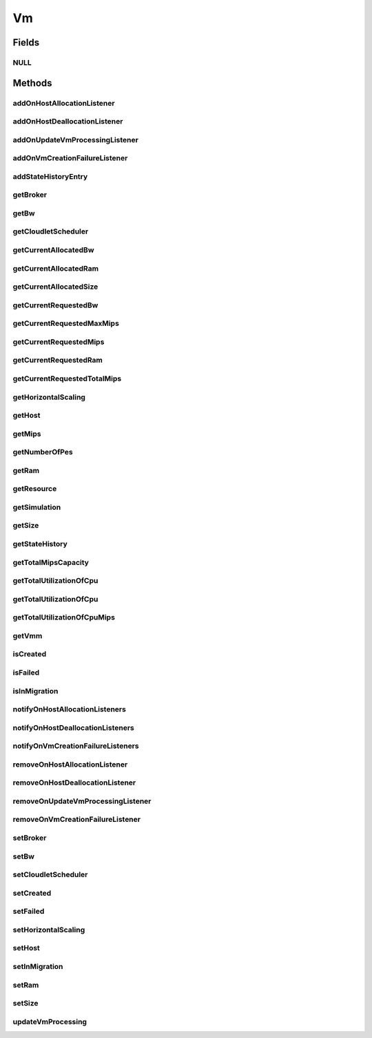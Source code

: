 .. java:import:: org.cloudbus.cloudsim.brokers DatacenterBroker

.. java:import:: org.cloudsimplus.autoscaling HorizontalVmScaling

.. java:import:: org.cloudbus.cloudsim.core Delayable

.. java:import:: org.cloudbus.cloudsim.core UniquelyIdentificable

.. java:import:: org.cloudbus.cloudsim.datacenters Datacenter

.. java:import:: org.cloudbus.cloudsim.hosts Host

.. java:import:: org.cloudbus.cloudsim.schedulers.cloudlet CloudletScheduler

.. java:import:: java.util Collections

.. java:import:: java.util List

.. java:import:: java.util.function Predicate

.. java:import:: org.cloudbus.cloudsim.core Simulation

.. java:import:: org.cloudsimplus.autoscaling VmScaling

.. java:import:: org.cloudsimplus.listeners VmHostEventInfo

.. java:import:: org.cloudsimplus.listeners VmDatacenterEventInfo

.. java:import:: org.cloudsimplus.listeners EventListener

Vm
==

.. java:package:: org.cloudbus.cloudsim.vms
   :noindex:

.. java:type:: public interface Vm extends UniquelyIdentificable, Delayable, Comparable<Vm>

   An interface to be implemented by each class that provides basic features of Virtual Machines (VMs). The interface implements the Null Object Design Pattern in order to start avoiding \ :java:ref:`NullPointerException`\  when using the \ :java:ref:`Vm.NULL`\  object instead of attributing \ ``null``\  to \ :java:ref:`Vm`\  variables.

   :author: Manoel Campos da Silva Filho

Fields
------
NULL
^^^^

.. java:field::  Vm NULL
   :outertype: Vm

   An attribute that implements the Null Object Design Pattern for \ :java:ref:`Vm`\  objects.

Methods
-------
addOnHostAllocationListener
^^^^^^^^^^^^^^^^^^^^^^^^^^^

.. java:method::  Vm addOnHostAllocationListener(EventListener<VmHostEventInfo> listener)
   :outertype: Vm

   Adds a listener object that will be notified when a \ :java:ref:`Host`\  is allocated to the Vm, that is, when the Vm is placed into a given Host.

   :param listener: the listener to add

addOnHostDeallocationListener
^^^^^^^^^^^^^^^^^^^^^^^^^^^^^

.. java:method::  Vm addOnHostDeallocationListener(EventListener<VmHostEventInfo> listener)
   :outertype: Vm

   Adds a listener object that will be notified when the Vm is moved/removed from a \ :java:ref:`Host`\ .

   :param listener: the listener to add

addOnUpdateVmProcessingListener
^^^^^^^^^^^^^^^^^^^^^^^^^^^^^^^

.. java:method::  Vm addOnUpdateVmProcessingListener(EventListener<VmHostEventInfo> listener)
   :outertype: Vm

   Adds a listener object that will be notified every time when the processing of the Vm is updated in its \ :java:ref:`Host`\ .

   :param listener: the listener to seaddt

   **See also:** :java:ref:`.updateVmProcessing(double,java.util.List)`

addOnVmCreationFailureListener
^^^^^^^^^^^^^^^^^^^^^^^^^^^^^^

.. java:method::  Vm addOnVmCreationFailureListener(EventListener<VmDatacenterEventInfo> listener)
   :outertype: Vm

   Adds a listener object that will be notified when the Vm fail in being placed for lack of a \ :java:ref:`Host`\  with enough resources in a specific \ :java:ref:`Datacenter`\ .

   :param listener: the listener to add

   **See also:** :java:ref:`.updateVmProcessing(double,java.util.List)`

addStateHistoryEntry
^^^^^^^^^^^^^^^^^^^^

.. java:method::  void addStateHistoryEntry(VmStateHistoryEntry entry)
   :outertype: Vm

   Adds a VM state history entry.

   :param entry: the data about the state of the VM at given time

getBroker
^^^^^^^^^

.. java:method::  DatacenterBroker getBroker()
   :outertype: Vm

   Gets the \ :java:ref:`DatacenterBroker`\  that represents the owner of the VM.

   :return: the broker or  if a broker has not been set yet

getBw
^^^^^

.. java:method::  long getBw()
   :outertype: Vm

   Gets bandwidth capacity.

   :return: bandwidth capacity.

getCloudletScheduler
^^^^^^^^^^^^^^^^^^^^

.. java:method::  CloudletScheduler getCloudletScheduler()
   :outertype: Vm

   Gets the the Cloudlet scheduler the VM uses to schedule cloudlets execution.

   :return: the cloudlet scheduler

getCurrentAllocatedBw
^^^^^^^^^^^^^^^^^^^^^

.. java:method::  long getCurrentAllocatedBw()
   :outertype: Vm

   Gets the current allocated bw.

   :return: the current allocated bw

getCurrentAllocatedRam
^^^^^^^^^^^^^^^^^^^^^^

.. java:method::  long getCurrentAllocatedRam()
   :outertype: Vm

   Gets the current allocated ram.

   :return: the current allocated ram

getCurrentAllocatedSize
^^^^^^^^^^^^^^^^^^^^^^^

.. java:method::  long getCurrentAllocatedSize()
   :outertype: Vm

   Gets the current allocated storage size.

   :return: the current allocated size

   **See also:** :java:ref:`.getSize()`

getCurrentRequestedBw
^^^^^^^^^^^^^^^^^^^^^

.. java:method::  long getCurrentRequestedBw()
   :outertype: Vm

   Gets the current requested bw.

   :return: the current requested bw

getCurrentRequestedMaxMips
^^^^^^^^^^^^^^^^^^^^^^^^^^

.. java:method::  double getCurrentRequestedMaxMips()
   :outertype: Vm

   Gets the current requested max mips among all virtual PEs.

   :return: the current requested max mips

getCurrentRequestedMips
^^^^^^^^^^^^^^^^^^^^^^^

.. java:method::  List<Double> getCurrentRequestedMips()
   :outertype: Vm

   Gets the current requested mips.

   :return: the current requested mips

getCurrentRequestedRam
^^^^^^^^^^^^^^^^^^^^^^

.. java:method::  long getCurrentRequestedRam()
   :outertype: Vm

   Gets the current requested ram.

   :return: the current requested ram

getCurrentRequestedTotalMips
^^^^^^^^^^^^^^^^^^^^^^^^^^^^

.. java:method::  double getCurrentRequestedTotalMips()
   :outertype: Vm

   Gets the current requested total mips. It is the sum of MIPS capacity requested for every VM's Pe.

   :return: the current requested total mips

   **See also:** :java:ref:`.getCurrentRequestedMips()`

getHorizontalScaling
^^^^^^^^^^^^^^^^^^^^

.. java:method::  VmScaling getHorizontalScaling()
   :outertype: Vm

   Gets the \ :java:ref:`HorizontalVmScaling`\  that will check if the Vm is overloaded, based on some conditions defined by a \ :java:ref:`Predicate`\  given to the HorizontalVmScaling.

   If no HorizontalVmScaling is set, the Broker will not dynamically
   create VMs to balance arrived Cloudlets.

getHost
^^^^^^^

.. java:method::  Host getHost()
   :outertype: Vm

   Gets the Host where the Vm is or will be placed. To know if the Vm was already created inside this Host, call the \ :java:ref:`isCreated()`\  method.

   :return: the host

   **See also:** :java:ref:`.isCreated()`

getMips
^^^^^^^

.. java:method::  double getMips()
   :outertype: Vm

   Gets the individual MIPS capacity of any VM's PE, considering that all PEs have the same capacity.

   :return: the mips

getNumberOfPes
^^^^^^^^^^^^^^

.. java:method::  int getNumberOfPes()
   :outertype: Vm

   Gets the number of PEs required by the VM. Each PE has the capacity defined in \ :java:ref:`getMips()`\

   :return: the number of PEs

   **See also:** :java:ref:`.getMips()`

getRam
^^^^^^

.. java:method::  long getRam()
   :outertype: Vm

   Gets the RAM capacity in Megabytes.

   :return: the RAM capacity

getResource
^^^^^^^^^^^

.. java:method::  <R extends ResourceManageable> ResourceManageable getResource(Class<R> resourceClass)
   :outertype: Vm

   Gets a given Vm \ :java:ref:`Resource`\ , such as \ :java:ref:`Ram`\  or \ :java:ref:`Bandwidth`\ , from the class of the resource to get.

   :param resourceClass: the class of the resource to get
   :param <R>: generic type that defines the class of resources that can be got
   :return: the Vm \ :java:ref:`Resource`\  corresponding to the given class

getSimulation
^^^^^^^^^^^^^

.. java:method::  Simulation getSimulation()
   :outertype: Vm

   Gets the CloudSim instance that represents the simulation the Entity is related to.

getSize
^^^^^^^

.. java:method::  long getSize()
   :outertype: Vm

   Gets the storage size (capacity) of the VM image in Megabytes (the amount of storage it will use, at least initially).

   :return: amount of storage

getStateHistory
^^^^^^^^^^^^^^^

.. java:method::  List<VmStateHistoryEntry> getStateHistory()
   :outertype: Vm

   Gets the history of MIPS capacity allocated to the VM.

   :return: the state history

getTotalMipsCapacity
^^^^^^^^^^^^^^^^^^^^

.. java:method::  double getTotalMipsCapacity()
   :outertype: Vm

   Gets the total MIPS capacity (across all PEs) of this VM.

   :return: MIPS capacity sum of all PEs

   **See also:** :java:ref:`.getMips()`, :java:ref:`.getNumberOfPes()`

getTotalUtilizationOfCpu
^^^^^^^^^^^^^^^^^^^^^^^^

.. java:method::  double getTotalUtilizationOfCpu(double time)
   :outertype: Vm

   Gets total CPU utilization percentage of all Clouddlets running on this VM at the given time.

   :param time: the time
   :return: total utilization percentage

getTotalUtilizationOfCpu
^^^^^^^^^^^^^^^^^^^^^^^^

.. java:method::  double getTotalUtilizationOfCpu()
   :outertype: Vm

   Gets total CPU utilization percentage of all Clouddlets running on this VM at the current simulation time.

   :return: total utilization percentage fort the current time

getTotalUtilizationOfCpuMips
^^^^^^^^^^^^^^^^^^^^^^^^^^^^

.. java:method::  double getTotalUtilizationOfCpuMips(double time)
   :outertype: Vm

   Gets the total CPU utilization of all cloudlets running on this VM at the given time (in MIPS).

   :param time: the time
   :return: total cpu utilization in MIPS

   **See also:** :java:ref:`.getTotalUtilizationOfCpu(double)`

getVmm
^^^^^^

.. java:method::  String getVmm()
   :outertype: Vm

   Gets the Virtual Machine Monitor (VMM) that manages the VM.

   :return: VMM

isCreated
^^^^^^^^^

.. java:method::  boolean isCreated()
   :outertype: Vm

   Checks if the VM was created and placed inside the \ :java:ref:`Host <getHost()>`\ . If so, resources required by the Vm already were provisioned.

   :return: true, if it was created inside the Host, false otherwise

isFailed
^^^^^^^^

.. java:method::  boolean isFailed()
   :outertype: Vm

   Checks if the Vm is failed or not.

isInMigration
^^^^^^^^^^^^^

.. java:method::  boolean isInMigration()
   :outertype: Vm

   Checks if the VM is in migration process or not.

notifyOnHostAllocationListeners
^^^^^^^^^^^^^^^^^^^^^^^^^^^^^^^

.. java:method::  void notifyOnHostAllocationListeners()
   :outertype: Vm

   Notifies all registered listeners when a \ :java:ref:`Host`\  is allocated to the \ :java:ref:`Vm`\ .

   \ **This method is used just internally and must not be called directly.**\

notifyOnHostDeallocationListeners
^^^^^^^^^^^^^^^^^^^^^^^^^^^^^^^^^

.. java:method::  void notifyOnHostDeallocationListeners(Host deallocatedHost)
   :outertype: Vm

   Notifies all registered listeners when the \ :java:ref:`Vm`\  is moved/removed from a \ :java:ref:`Host`\ .

   \ **This method is used just internally and must not be called directly.**\

   :param deallocatedHost: the \ :java:ref:`Host`\  the \ :java:ref:`Vm`\  was moved/removed from

notifyOnVmCreationFailureListeners
^^^^^^^^^^^^^^^^^^^^^^^^^^^^^^^^^^

.. java:method::  void notifyOnVmCreationFailureListeners(Datacenter failedDatacenter)
   :outertype: Vm

   Notifies all registered listeners when the Vm fail in being placed for lack of a \ :java:ref:`Host`\  with enough resources in a specific \ :java:ref:`Datacenter`\ .

   \ **This method is used just internally and must not be called directly.**\

   :param failedDatacenter: the Datacenter where the VM creation failed

removeOnHostAllocationListener
^^^^^^^^^^^^^^^^^^^^^^^^^^^^^^

.. java:method::  boolean removeOnHostAllocationListener(EventListener<VmHostEventInfo> listener)
   :outertype: Vm

   Removes a listener from the onHostAllocationListener List.

   :param listener: the listener to remove
   :return: true if the listener was found and removed, false otherwise

removeOnHostDeallocationListener
^^^^^^^^^^^^^^^^^^^^^^^^^^^^^^^^

.. java:method::  boolean removeOnHostDeallocationListener(EventListener<VmHostEventInfo> listener)
   :outertype: Vm

   Removes a listener from the onHostDeallocationListener List.

   :param listener: the listener to remove
   :return: true if the listener was found and removed, false otherwise

removeOnUpdateVmProcessingListener
^^^^^^^^^^^^^^^^^^^^^^^^^^^^^^^^^^

.. java:method::  boolean removeOnUpdateVmProcessingListener(EventListener<VmHostEventInfo> listener)
   :outertype: Vm

   Removes a listener from the onUpdateVmProcessingListener List.

   :param listener: the listener to remove
   :return: true if the listener was found and removed, false otherwise

removeOnVmCreationFailureListener
^^^^^^^^^^^^^^^^^^^^^^^^^^^^^^^^^

.. java:method::  boolean removeOnVmCreationFailureListener(EventListener<VmDatacenterEventInfo> listener)
   :outertype: Vm

   Removes a listener from the onVmCreationFailureListener List.

   :param listener: the listener to remove
   :return: true if the listener was found and removed, false otherwise

setBroker
^^^^^^^^^

.. java:method::  Vm setBroker(DatacenterBroker broker)
   :outertype: Vm

   Sets a \ :java:ref:`DatacenterBroker`\  that represents the owner of the VM.

   :param broker: the \ :java:ref:`DatacenterBroker`\  to set

setBw
^^^^^

.. java:method::  Vm setBw(long bwCapacity)
   :outertype: Vm

   Sets the BW capacity

   :param bwCapacity: new BW capacity

setCloudletScheduler
^^^^^^^^^^^^^^^^^^^^

.. java:method::  Vm setCloudletScheduler(CloudletScheduler cloudletScheduler)
   :outertype: Vm

   Sets the Cloudlet scheduler the Vm uses to schedule cloudlets execution. It also sets the Vm itself to the given scheduler.

   :param cloudletScheduler: the cloudlet scheduler to set

setCreated
^^^^^^^^^^

.. java:method::  void setCreated(boolean created)
   :outertype: Vm

   Changes the created status of the Vm inside the Host.

   :param created: true to indicate the VM was created inside the Host; false otherwise

   **See also:** :java:ref:`.isCreated()`

setFailed
^^^^^^^^^

.. java:method::  void setFailed(boolean failed)
   :outertype: Vm

   Sets the status of VM to FAILED.

   :param failed: the failed

setHorizontalScaling
^^^^^^^^^^^^^^^^^^^^

.. java:method::  Vm setHorizontalScaling(VmScaling horizontalScaling) throws IllegalArgumentException
   :outertype: Vm

   Sets the \ :java:ref:`HorizontalVmScaling`\  that will check if the Vm is overloaded, based on some conditions defined by a \ :java:ref:`Predicate`\  given to the HorizontalVmScaling.

   If no HorizontalVmScaling is set, the Broker will not dynamically
   create VMs to balance arrived Cloudlets.

   :param horizontalScaling: the HorizontalVmScaling to set
   :throws IllegalArgumentException: if the given Vm Scaling already is linked to a Vm. Each VM must have its own scaling object.

setHost
^^^^^^^

.. java:method::  void setHost(Host host)
   :outertype: Vm

   Sets the PM that hosts the VM.

   :param host: Host to run the VM

setInMigration
^^^^^^^^^^^^^^

.. java:method::  void setInMigration(boolean inMigration)
   :outertype: Vm

   Defines if the VM is in migration process or not.

   :param inMigration: true to indicate the VM is migrating into a Host, false otherwise

setRam
^^^^^^

.. java:method::  Vm setRam(long ramCapacity)
   :outertype: Vm

   Sets RAM capacity in Megabytes.

   :param ramCapacity: new RAM capacity

setSize
^^^^^^^

.. java:method::  Vm setSize(long size)
   :outertype: Vm

   Sets the storage size (capacity) of the VM image in Megabytes.

   :param size: new storage size

updateVmProcessing
^^^^^^^^^^^^^^^^^^

.. java:method::  double updateVmProcessing(double currentTime, List<Double> mipsShare)
   :outertype: Vm

   Updates the processing of cloudlets running on this VM.

   :param currentTime: current simulation time
   :param mipsShare: list with MIPS share of each Pe available to the scheduler
   :return: the predicted completion time of the earliest finishing cloudlet (that is a future simulation time), or \ :java:ref:`Double.MAX_VALUE`\  if there is no next Cloudlet to execute

